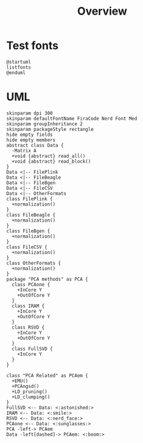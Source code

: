 #+title: Overview

* Test fonts 

#+begin_src plantuml :file font.png
@startuml
listfonts
@enduml
#+end_src

#+RESULTS:
[[file:font.png]]

* UML 

#+begin_src plantuml :file architecture.png
skinparam dpi 300
skinparam defaultFontName FiraCode Nerd Font Med
skinparam groupInheritance 2
skinparam packageStyle rectangle
hide empty fields
hide empty members
abstract class Data {
  -Matrix A
  +void {abstract} read_all()
  +void {abstract} read_block()
}
Data <|-- FilePlink
Data <|-- FileBeagle
Data <|-- FileBgen
Data <|-- FileCSV
Data <|-- OtherFormats
class FilePlink {
  +normalization()
}
class FileBeagle {
  +normalization()
}
class FileBgen {
  +normalization()
}
class FileCSV {
  +normalization()
}
class OtherFormats {
  +normalization()
}
package "PCA methods" as PCA {
  class PCAone {
    +InCore Y
    +OutOfCore Y
  }
  class IRAM {
    +InCore Y
    +OutOfCore Y
  }
  class RSVD {
    +InCore Y
    +OutOfCore Y
  }
  class FullSVD {
    +InCore Y
  }
}

class "PCA Related" as PCAem {
  +EMU()
  +PCAngsd()
  +LD_pruning()
  +LD_clumping()
}
FullSVD <-- Data: <:astonished:>
IRAM <-- Data: <:smile:>
RSVD <-- Data: <:nerd_face:>
PCAone <-- Data: <:sunglasses:> 
PCA -left-> PCAem 
Data -left[dashed]-> PCAem: <:boom:> 
#+end_src

#+RESULTS:
[[file:architecture.png]]



